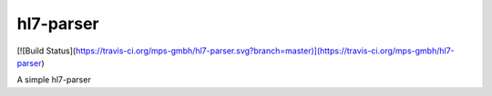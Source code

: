 hl7-parser
==========

[![Build Status](https://travis-ci.org/mps-gmbh/hl7-parser.svg?branch=master)](https://travis-ci.org/mps-gmbh/hl7-parser)

A simple hl7-parser
